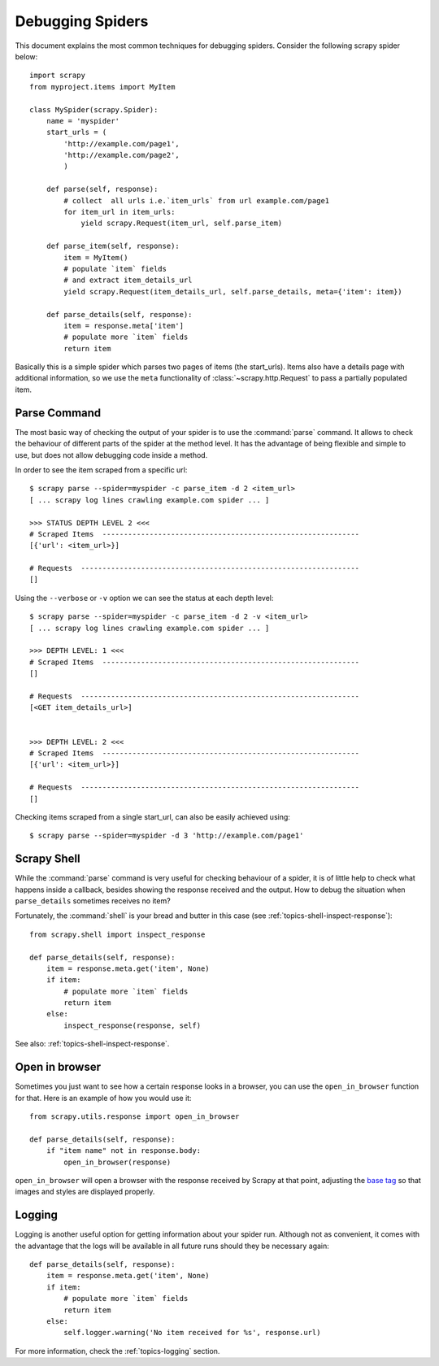 .. _topics-debug:

=================
Debugging Spiders
=================

This document explains the most common techniques for debugging spiders.
Consider the following scrapy spider below::

    import scrapy
    from myproject.items import MyItem

    class MySpider(scrapy.Spider):
        name = 'myspider'
        start_urls = (
            'http://example.com/page1',
            'http://example.com/page2',
            )

        def parse(self, response):
            # collect  all urls i.e.`item_urls` from url example.com/page1
            for item_url in item_urls:
                yield scrapy.Request(item_url, self.parse_item)

        def parse_item(self, response):
            item = MyItem()
            # populate `item` fields
            # and extract item_details_url
            yield scrapy.Request(item_details_url, self.parse_details, meta={'item': item})

        def parse_details(self, response):
            item = response.meta['item']
            # populate more `item` fields
            return item

Basically this is a simple spider which parses two pages of items (the
start_urls). Items also have a details page with additional information, so we
use the ``meta`` functionality of :class:`~scrapy.http.Request` to pass a
partially populated item.


Parse Command
=============

The most basic way of checking the output of your spider is to use the
:command:`parse` command. It allows to check the behaviour of different parts
of the spider at the method level. It has the advantage of being flexible and
simple to use, but does not allow debugging code inside a method.

In order to see the item scraped from a specific url::

    $ scrapy parse --spider=myspider -c parse_item -d 2 <item_url>
    [ ... scrapy log lines crawling example.com spider ... ]

    >>> STATUS DEPTH LEVEL 2 <<<
    # Scraped Items  ------------------------------------------------------------
    [{'url': <item_url>}]

    # Requests  -----------------------------------------------------------------
    []

Using the ``--verbose`` or ``-v`` option we can see the status at each depth level::

    $ scrapy parse --spider=myspider -c parse_item -d 2 -v <item_url>
    [ ... scrapy log lines crawling example.com spider ... ]

    >>> DEPTH LEVEL: 1 <<<
    # Scraped Items  ------------------------------------------------------------
    []

    # Requests  -----------------------------------------------------------------
    [<GET item_details_url>]


    >>> DEPTH LEVEL: 2 <<<
    # Scraped Items  ------------------------------------------------------------
    [{'url': <item_url>}]

    # Requests  -----------------------------------------------------------------
    []

Checking items scraped from a single start_url, can also be easily achieved
using::

    $ scrapy parse --spider=myspider -d 3 'http://example.com/page1'


Scrapy Shell
============

While the :command:`parse` command is very useful for checking behaviour of a
spider, it is of little help to check what happens inside a callback, besides
showing the response received and the output. How to debug the situation when
``parse_details`` sometimes receives no item?

Fortunately, the :command:`shell` is your bread and butter in this case (see
:ref:`topics-shell-inspect-response`)::

    from scrapy.shell import inspect_response

    def parse_details(self, response):
        item = response.meta.get('item', None)
        if item:
            # populate more `item` fields
            return item
        else:
            inspect_response(response, self)

See also: :ref:`topics-shell-inspect-response`.

Open in browser
===============

Sometimes you just want to see how a certain response looks in a browser, you
can use the ``open_in_browser`` function for that. Here is an example of how
you would use it::

    from scrapy.utils.response import open_in_browser

    def parse_details(self, response):
        if "item name" not in response.body:
            open_in_browser(response)

``open_in_browser`` will open a browser with the response received by Scrapy at
that point, adjusting the `base tag`_ so that images and styles are displayed
properly.

Logging
=======

Logging is another useful option for getting information about your spider run.
Although not as convenient, it comes with the advantage that the logs will be
available in all future runs should they be necessary again::

    def parse_details(self, response):
        item = response.meta.get('item', None)
        if item:
            # populate more `item` fields
            return item
        else:
            self.logger.warning('No item received for %s', response.url)

For more information, check the :ref:`topics-logging` section.

.. _base tag: https://www.w3schools.com/tags/tag_base.asp
